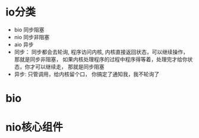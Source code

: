 * io分类
  + bio 同步阻塞
  + nio 同步非阻塞
  + aio 异步
  + 同步： 同步都会去轮询, 程序访问内核, 内核直接返回状态，可以继续操作， 那就是同步非阻塞， 如果内核处理程序的过程中程序得等着，处理完才给你状态，你才可以继续走， 那就是同步阻塞
  + 异步: 只管调用，给内核留个口， 你搞定了通知我，我不轮询了
* bio
* nio核心组件
